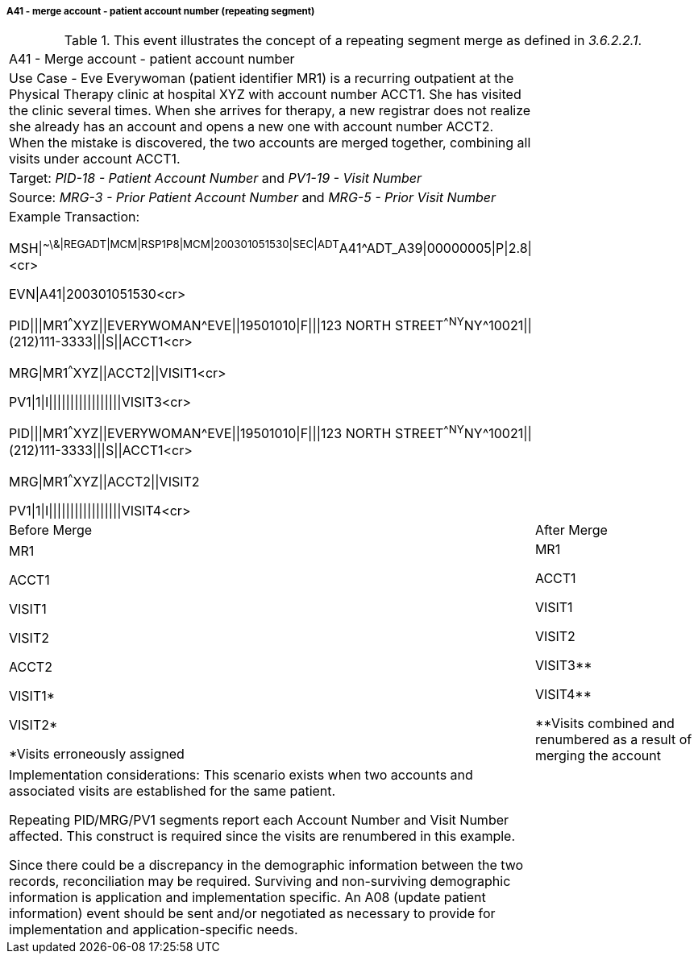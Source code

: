 ===== A41 - merge account - patient account number (repeating segment)
[v291_section="3.6.2.2.4"]

.This event illustrates the concept of a repeating segment merge as defined in _3.6.2.2.1_.
[width="100%",cols="54%,46%",]
|===
|A41 - Merge account - patient account number |
|Use Case - Eve Everywoman (patient identifier MR1) is a recurring outpatient at the Physical Therapy clinic at hospital XYZ with account number ACCT1. She has visited the clinic several times. When she arrives for therapy, a new registrar does not realize she already has an account and opens a new one with account number ACCT2. When the mistake is discovered, the two accounts are merged together, combining all visits under account ACCT1. |
|Target: _PID-18 - Patient Account Number_ and _PV1-19 - Visit Number_ |
|Source: _MRG-3 - Prior Patient Account Number_ and _MRG-5 - Prior Visit Number_ |
a|
Example Transaction:

MSH\|^~\&\|REGADT\|MCM\|RSP1P8\|MCM\|200301051530\|SEC\|ADT^A41^ADT_A39\|00000005\|P\|2.8\|<cr>

EVN\|A41\|200301051530<cr>

PID\|\|\|MR1^^^XYZ\|\|EVERYWOMAN^EVE\|\|19501010\|F\|\|\|123 NORTH STREET^^NY^NY^10021\|\|(212)111-3333\|\|\|S\|\|ACCT1<cr>

MRG\|MR1^^^XYZ\|\|ACCT2\|\|VISIT1<cr>

PV1\|1\|I\|\|\|\|\|\|\|\|\|\|\|\|\|\|\|\|\|VISIT3<cr>

PID\|\|\|MR1^^^XYZ\|\|EVERYWOMAN^EVE\|\|19501010\|F\|\|\|123 NORTH STREET^^NY^NY^10021\|\|(212)111-3333\|\|\|S\|\|ACCT1<cr>

MRG\|MR1^^^XYZ\|\|ACCT2\|\|VISIT2

PV1\|1\|I\|\|\|\|\|\|\|\|\|\|\|\|\|\|\|\|\|VISIT4<cr>

|
|Before Merge |After Merge
a|
MR1

ACCT1

VISIT1

VISIT2

ACCT2

VISIT1*

VISIT2*

*Visits erroneously assigned

a|
MR1

ACCT1

VISIT1

VISIT2

VISIT3**

VISIT4**

**Visits combined and renumbered as a result of merging the account

a|
Implementation considerations: This scenario exists when two accounts and associated visits are established for the same patient.

Repeating PID/MRG/PV1 segments report each Account Number and Visit Number affected. This construct is required since the visits are renumbered in this example.

Since there could be a discrepancy in the demographic information between the two records, reconciliation may be required. Surviving and non-surviving demographic information is application and implementation specific. An A08 (update patient information) event should be sent and/or negotiated as necessary to provide for implementation and application-specific needs.

|
|===


